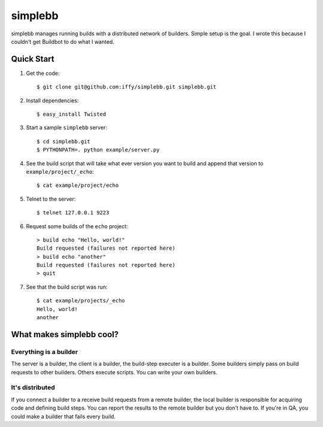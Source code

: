 ========
simplebb
========


simplebb manages running builds with a distributed network of builders.
Simple setup is the goal.  I wrote this because I couldn't get
Buildbot to do what I wanted.


Quick Start
===========

1. Get the code::

    $ git clone git@github.com:iffy/simplebb.git simplebb.git
    
2. Install dependencies::

    $ easy_install Twisted

3. Start a sample ``simplebb`` server::
    
    $ cd simplebb.git
    $ PYTHONPATH=. python example/server.py

4. See the build script that will take what ever version you want to build
   and append that version to ``example/project/_echo``::

    $ cat example/project/echo

5. Telnet to the server::

    $ telnet 127.0.0.1 9223

6. Request some builds of the ``echo`` project::

    > build echo "Hello, world!"
    Build requested (failures not reported here)
    > build echo "another"
    Build requested (failures not reported here)
    > quit

7. See that the build script was run::

    $ cat example/projects/_echo 
    Hello, world!
    another


What makes simplebb cool?
=========================

Everything is a builder
-----------------------

The server is a builder, the client is a builder, the build-step executer is a
builder.  Some builders simply pass on build requests to other builders.  Others
execute scripts.  You can write your own builders.


It's distributed
----------------

If you connect a builder to a receive build requests from a remote builder,
the local builder is responsible for acquiring code and defining build steps.
You can report the results to the remote builder but you don't have to. If 
you're in QA, you could make a builder that fails every build.



